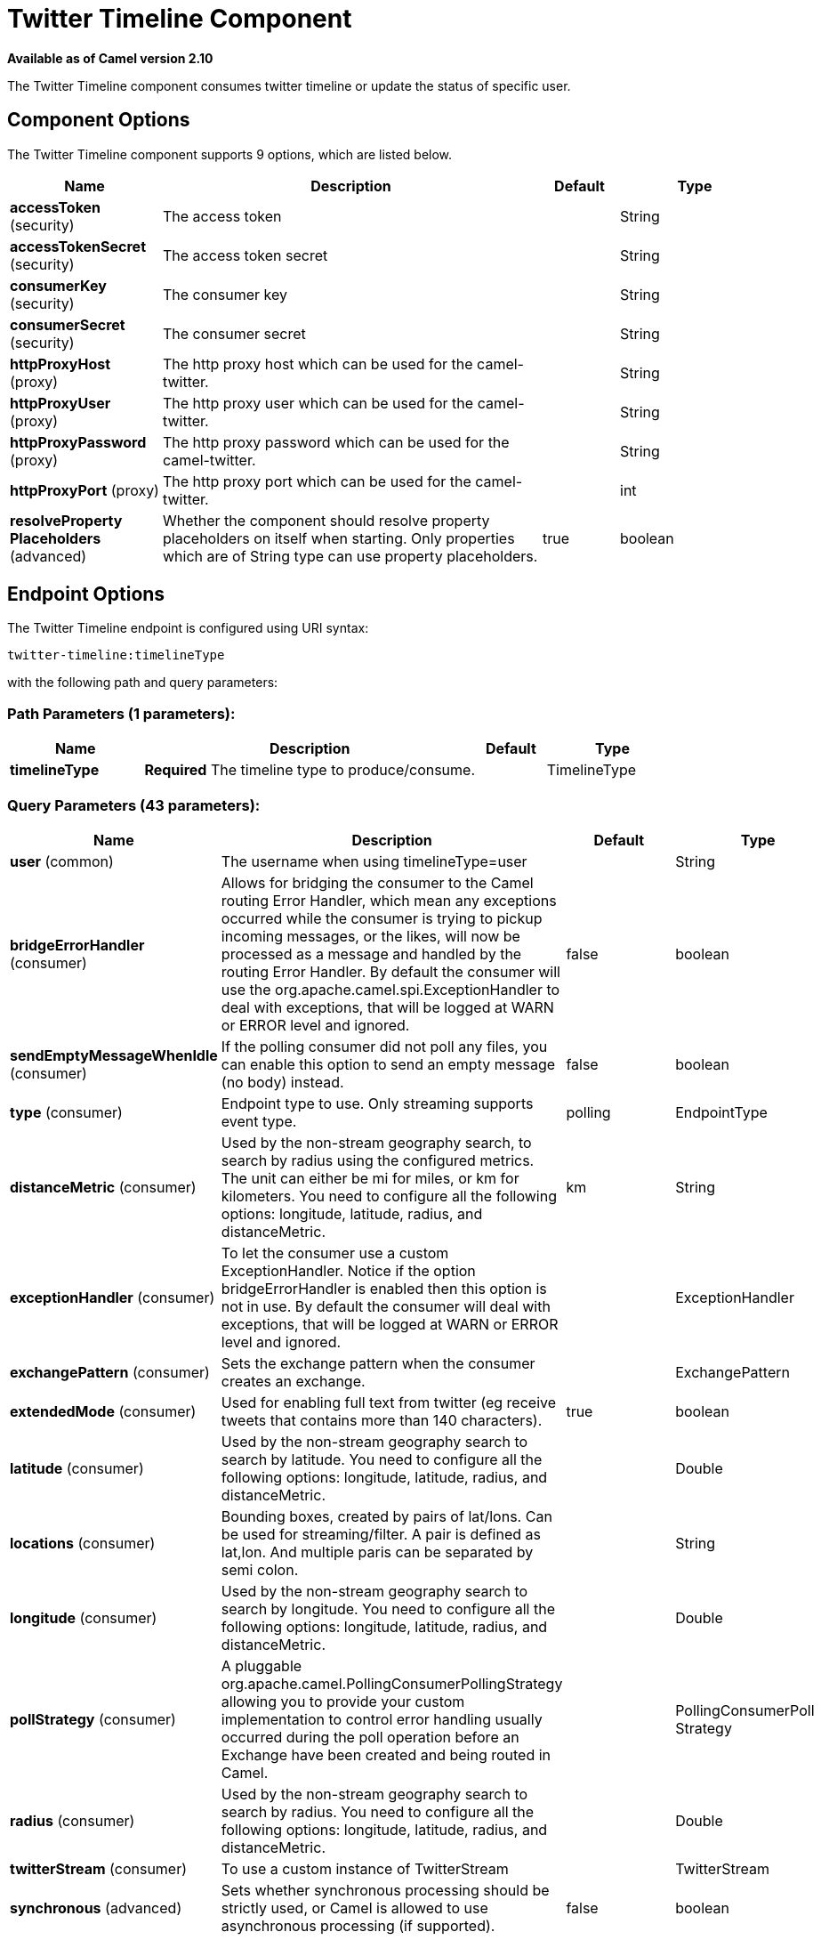 [[twitter-timeline-component]]
= Twitter Timeline Component
:page-source: components/camel-twitter/src/main/docs/twitter-timeline-component.adoc

*Available as of Camel version 2.10*


The Twitter Timeline component consumes twitter timeline or update the status of specific user.

== Component Options

// component options: START
The Twitter Timeline component supports 9 options, which are listed below.



[width="100%",cols="2,5,^1,2",options="header"]
|===
| Name | Description | Default | Type
| *accessToken* (security) | The access token |  | String
| *accessTokenSecret* (security) | The access token secret |  | String
| *consumerKey* (security) | The consumer key |  | String
| *consumerSecret* (security) | The consumer secret |  | String
| *httpProxyHost* (proxy) | The http proxy host which can be used for the camel-twitter. |  | String
| *httpProxyUser* (proxy) | The http proxy user which can be used for the camel-twitter. |  | String
| *httpProxyPassword* (proxy) | The http proxy password which can be used for the camel-twitter. |  | String
| *httpProxyPort* (proxy) | The http proxy port which can be used for the camel-twitter. |  | int
| *resolveProperty Placeholders* (advanced) | Whether the component should resolve property placeholders on itself when starting. Only properties which are of String type can use property placeholders. | true | boolean
|===
// component options: END


== Endpoint Options

// endpoint options: START
The Twitter Timeline endpoint is configured using URI syntax:

----
twitter-timeline:timelineType
----

with the following path and query parameters:

=== Path Parameters (1 parameters):


[width="100%",cols="2,5,^1,2",options="header"]
|===
| Name | Description | Default | Type
| *timelineType* | *Required* The timeline type to produce/consume. |  | TimelineType
|===


=== Query Parameters (43 parameters):


[width="100%",cols="2,5,^1,2",options="header"]
|===
| Name | Description | Default | Type
| *user* (common) | The username when using timelineType=user |  | String
| *bridgeErrorHandler* (consumer) | Allows for bridging the consumer to the Camel routing Error Handler, which mean any exceptions occurred while the consumer is trying to pickup incoming messages, or the likes, will now be processed as a message and handled by the routing Error Handler. By default the consumer will use the org.apache.camel.spi.ExceptionHandler to deal with exceptions, that will be logged at WARN or ERROR level and ignored. | false | boolean
| *sendEmptyMessageWhenIdle* (consumer) | If the polling consumer did not poll any files, you can enable this option to send an empty message (no body) instead. | false | boolean
| *type* (consumer) | Endpoint type to use. Only streaming supports event type. | polling | EndpointType
| *distanceMetric* (consumer) | Used by the non-stream geography search, to search by radius using the configured metrics. The unit can either be mi for miles, or km for kilometers. You need to configure all the following options: longitude, latitude, radius, and distanceMetric. | km | String
| *exceptionHandler* (consumer) | To let the consumer use a custom ExceptionHandler. Notice if the option bridgeErrorHandler is enabled then this option is not in use. By default the consumer will deal with exceptions, that will be logged at WARN or ERROR level and ignored. |  | ExceptionHandler
| *exchangePattern* (consumer) | Sets the exchange pattern when the consumer creates an exchange. |  | ExchangePattern
| *extendedMode* (consumer) | Used for enabling full text from twitter (eg receive tweets that contains more than 140 characters). | true | boolean
| *latitude* (consumer) | Used by the non-stream geography search to search by latitude. You need to configure all the following options: longitude, latitude, radius, and distanceMetric. |  | Double
| *locations* (consumer) | Bounding boxes, created by pairs of lat/lons. Can be used for streaming/filter. A pair is defined as lat,lon. And multiple paris can be separated by semi colon. |  | String
| *longitude* (consumer) | Used by the non-stream geography search to search by longitude. You need to configure all the following options: longitude, latitude, radius, and distanceMetric. |  | Double
| *pollStrategy* (consumer) | A pluggable org.apache.camel.PollingConsumerPollingStrategy allowing you to provide your custom implementation to control error handling usually occurred during the poll operation before an Exchange have been created and being routed in Camel. |  | PollingConsumerPoll Strategy
| *radius* (consumer) | Used by the non-stream geography search to search by radius. You need to configure all the following options: longitude, latitude, radius, and distanceMetric. |  | Double
| *twitterStream* (consumer) | To use a custom instance of TwitterStream |  | TwitterStream
| *synchronous* (advanced) | Sets whether synchronous processing should be strictly used, or Camel is allowed to use asynchronous processing (if supported). | false | boolean
| *count* (filter) | Limiting number of results per page. | 5 | Integer
| *filterOld* (filter) | Filter out old tweets, that has previously been polled. This state is stored in memory only, and based on last tweet id. | true | boolean
| *lang* (filter) | The lang string ISO_639-1 which will be used for searching |  | String
| *numberOfPages* (filter) | The number of pages result which you want camel-twitter to consume. | 1 | Integer
| *sinceId* (filter) | The last tweet id which will be used for pulling the tweets. It is useful when the camel route is restarted after a long running. | 1 | long
| *userIds* (filter) | To filter by user ids for streaming/filter. Multiple values can be separated by comma. |  | String
| *backoffErrorThreshold* (scheduler) | The number of subsequent error polls (failed due some error) that should happen before the backoffMultipler should kick-in. |  | int
| *backoffIdleThreshold* (scheduler) | The number of subsequent idle polls that should happen before the backoffMultipler should kick-in. |  | int
| *backoffMultiplier* (scheduler) | To let the scheduled polling consumer backoff if there has been a number of subsequent idles/errors in a row. The multiplier is then the number of polls that will be skipped before the next actual attempt is happening again. When this option is in use then backoffIdleThreshold and/or backoffErrorThreshold must also be configured. |  | int
| *delay* (scheduler) | Milliseconds before the next poll. | 30000 | long
| *greedy* (scheduler) | If greedy is enabled, then the ScheduledPollConsumer will run immediately again, if the previous run polled 1 or more messages. | false | boolean
| *initialDelay* (scheduler) | Milliseconds before the first poll starts. You can also specify time values using units, such as 60s (60 seconds), 5m30s (5 minutes and 30 seconds), and 1h (1 hour). | 1000 | long
| *runLoggingLevel* (scheduler) | The consumer logs a start/complete log line when it polls. This option allows you to configure the logging level for that. | TRACE | LoggingLevel
| *scheduledExecutorService* (scheduler) | Allows for configuring a custom/shared thread pool to use for the consumer. By default each consumer has its own single threaded thread pool. |  | ScheduledExecutor Service
| *scheduler* (scheduler) | To use a cron scheduler from either camel-spring or camel-quartz2 component | none | ScheduledPollConsumer Scheduler
| *schedulerProperties* (scheduler) | To configure additional properties when using a custom scheduler or any of the Quartz2, Spring based scheduler. |  | Map
| *startScheduler* (scheduler) | Whether the scheduler should be auto started. | true | boolean
| *timeUnit* (scheduler) | Time unit for initialDelay and delay options. | MILLISECONDS | TimeUnit
| *useFixedDelay* (scheduler) | Controls if fixed delay or fixed rate is used. See ScheduledExecutorService in JDK for details. | true | boolean
| *sortById* (sort) | Sorts by id, so the oldest are first, and newest last. | true | boolean
| *httpProxyHost* (proxy) | The http proxy host which can be used for the camel-twitter. Can also be configured on the TwitterComponent level instead. |  | String
| *httpProxyPassword* (proxy) | The http proxy password which can be used for the camel-twitter. Can also be configured on the TwitterComponent level instead. |  | String
| *httpProxyPort* (proxy) | The http proxy port which can be used for the camel-twitter. Can also be configured on the TwitterComponent level instead. |  | Integer
| *httpProxyUser* (proxy) | The http proxy user which can be used for the camel-twitter. Can also be configured on the TwitterComponent level instead. |  | String
| *accessToken* (security) | The access token. Can also be configured on the TwitterComponent level instead. |  | String
| *accessTokenSecret* (security) | The access secret. Can also be configured on the TwitterComponent level instead. |  | String
| *consumerKey* (security) | The consumer key. Can also be configured on the TwitterComponent level instead. |  | String
| *consumerSecret* (security) | The consumer secret. Can also be configured on the TwitterComponent level instead. |  | String
|===
// endpoint options: END
// spring-boot-auto-configure options: START
== Spring Boot Auto-Configuration

When using Spring Boot make sure to use the following Maven dependency to have support for auto configuration:

[source,xml]
----
<dependency>
  <groupId>org.apache.camel</groupId>
  <artifactId>camel-twitter-starter</artifactId>
  <version>x.x.x</version>
  <!-- use the same version as your Camel core version -->
</dependency>
----


The component supports 10 options, which are listed below.



[width="100%",cols="2,5,^1,2",options="header"]
|===
| Name | Description | Default | Type
| *camel.component.twitter-timeline.access-token* | The access token |  | String
| *camel.component.twitter-timeline.access-token-secret* | The access token secret |  | String
| *camel.component.twitter-timeline.consumer-key* | The consumer key |  | String
| *camel.component.twitter-timeline.consumer-secret* | The consumer secret |  | String
| *camel.component.twitter-timeline.enabled* | Whether to enable auto configuration of the twitter-timeline component. This is enabled by default. |  | Boolean
| *camel.component.twitter-timeline.http-proxy-host* | The http proxy host which can be used for the camel-twitter. |  | String
| *camel.component.twitter-timeline.http-proxy-password* | The http proxy password which can be used for the camel-twitter. |  | String
| *camel.component.twitter-timeline.http-proxy-port* | The http proxy port which can be used for the camel-twitter. |  | Integer
| *camel.component.twitter-timeline.http-proxy-user* | The http proxy user which can be used for the camel-twitter. |  | String
| *camel.component.twitter-timeline.resolve-property-placeholders* | Whether the component should resolve property placeholders on itself when starting. Only properties which are of String type can use property placeholders. | true | Boolean
|===
// spring-boot-auto-configure options: END
